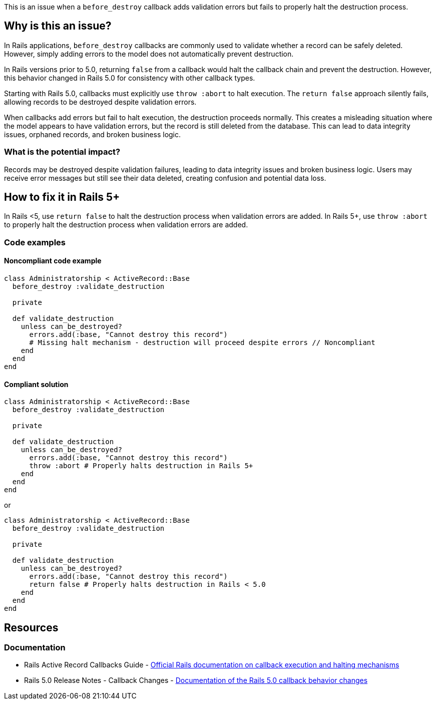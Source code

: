 This is an issue when a `before_destroy` callback adds validation errors but fails to properly halt the destruction process.

== Why is this an issue?

In Rails applications, `before_destroy` callbacks are commonly used to validate whether a record can be safely deleted. However, simply adding errors to the model does not automatically prevent destruction.

In Rails versions prior to 5.0, returning `false` from a callback would halt the callback chain and prevent the destruction. However, this behavior changed in Rails 5.0 for consistency with other callback types.

Starting with Rails 5.0, callbacks must explicitly use `throw :abort` to halt execution. The `return false` approach silently fails, allowing records to be destroyed despite validation errors.

When callbacks add errors but fail to halt execution, the destruction proceeds normally. This creates a misleading situation where the model appears to have validation errors, but the record is still deleted from the database. This can lead to data integrity issues, orphaned records, and broken business logic.

=== What is the potential impact?

Records may be destroyed despite validation failures, leading to data integrity issues and broken business logic. Users may receive error messages but still see their data deleted, creating confusion and potential data loss.

== How to fix it in Rails 5+

In Rails <5, use `return false` to halt the destruction process when validation errors are added.
In Rails 5+, use `throw :abort` to properly halt the destruction process when validation errors are added.

=== Code examples

==== Noncompliant code example

[source,ruby]
----
class Administratorship < ActiveRecord::Base
  before_destroy :validate_destruction

  private

  def validate_destruction
    unless can_be_destroyed?
      errors.add(:base, "Cannot destroy this record")
      # Missing halt mechanism - destruction will proceed despite errors // Noncompliant
    end
  end
end
----

==== Compliant solution

[source,ruby]
----
class Administratorship < ActiveRecord::Base
  before_destroy :validate_destruction

  private

  def validate_destruction
    unless can_be_destroyed?
      errors.add(:base, "Cannot destroy this record")
      throw :abort # Properly halts destruction in Rails 5+
    end
  end
end
----

or

[source,ruby]
----
class Administratorship < ActiveRecord::Base
  before_destroy :validate_destruction

  private

  def validate_destruction
    unless can_be_destroyed?
      errors.add(:base, "Cannot destroy this record")
      return false # Properly halts destruction in Rails < 5.0
    end
  end
end
----

== Resources

=== Documentation

 * Rails Active Record Callbacks Guide - https://guides.rubyonrails.org/active_record_callbacks.html#halting-execution[Official Rails documentation on callback execution and halting mechanisms]

 * Rails 5.0 Release Notes - Callback Changes - https://guides.rubyonrails.org/5_0_release_notes.html#active-record-deprecations[Documentation of the Rails 5.0 callback behavior changes]
